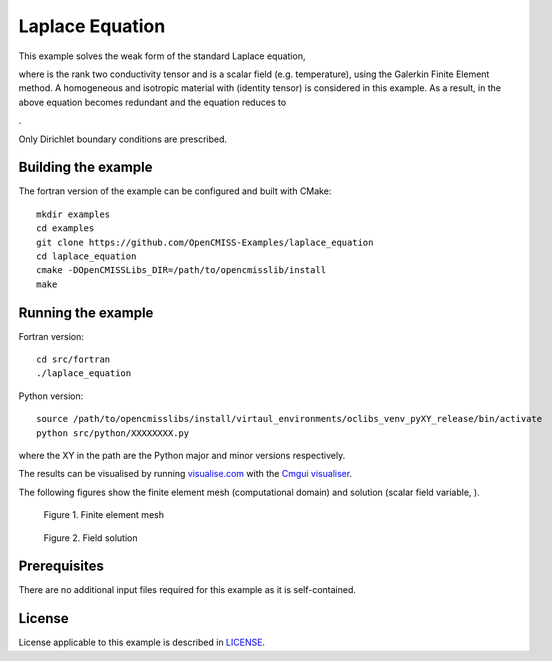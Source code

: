

================
Laplace Equation
================

This example solves the weak form of the standard Laplace equation,

|laplace_equation|

where |conductivity_tensor| is the rank two conductivity tensor and |phi| is a scalar field (e.g. temperature), using the Galerkin Finite Element method. A homogeneous and isotropic material with |equation1| (identity tensor) is considered in this example. As a result, |conductivity_tensor| in the above equation becomes redundant and the equation reduces to

|laplace_equation2|.

Only Dirichlet boundary conditions are prescribed.

.. |laplace_equation| image:: ./images/laplace_equation.svg
   :align: middle

.. |conductivity_tensor| image:: ./images/conductivity_tensor.svg 
   :align: middle

.. |phi| image:: ./images/field_scalar.svg
   :align: middle
   
.. |equation1| image:: ./images/equation1.svg
   :align: middle

.. |laplace_equation2| image:: ./images/laplace_equation2.svg
   :align: middle
   
Building the example
====================

The fortran version of the example can be configured and built with CMake::

  mkdir examples
  cd examples
  git clone https://github.com/OpenCMISS-Examples/laplace_equation
  cd laplace_equation
  cmake -DOpenCMISSLibs_DIR=/path/to/opencmisslib/install
  make

Running the example
===================

Fortran version::

  cd src/fortran
  ./laplace_equation

Python version::

  source /path/to/opencmisslibs/install/virtaul_environments/oclibs_venv_pyXY_release/bin/activate
  python src/python/XXXXXXXX.py

where the XY in the path are the Python major and minor versions respectively.

The results can be visualised by running `visualise.com <./src/fortran/visualise.com>`_ with the `Cmgui visualiser <http://physiomeproject.org/software/opencmiss/cmgui/download>`_.

The following figures show the finite element mesh (computational domain) and solution (scalar field variable, |phi|).  
 
.. figure:: ./images/mesh.jpg

    Figure 1. Finite element mesh 
    
.. figure:: ./images/field_solution.jpg

    Figure 2. Field solution     
    
 
Prerequisites
=============

There are no additional input files required for this example as it is self-contained.

License
=======

License applicable to this example is described in `LICENSE <./LICENSE>`_.
